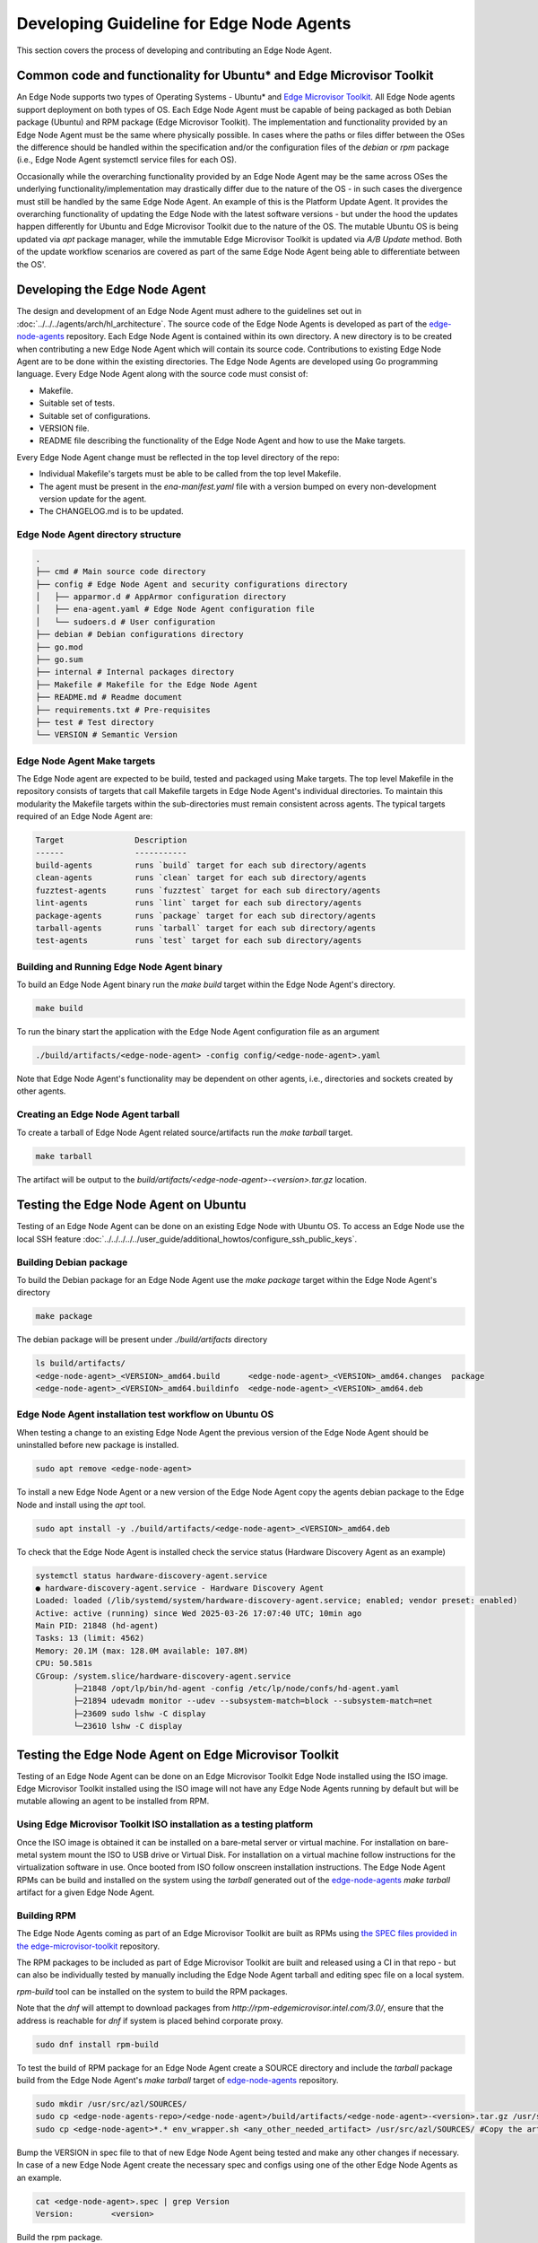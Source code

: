 Developing Guideline for Edge Node Agents
=========================================

This section covers the process of developing and contributing an Edge Node Agent.

Common code and functionality for Ubuntu* and Edge Microvisor Toolkit
---------------------------------------------------------------------

An Edge Node supports two types of Operating Systems - Ubuntu* and `Edge Microvisor Toolkit <https://github.com/open-edge-platform/edge-microvisor-toolkit>`_. All Edge Node agents support deployment on both types of OS.
Each Edge Node Agent must be capable of being packaged as both Debian package (Ubuntu) and RPM package (Edge Microvisor Toolkit).
The implementation and functionality provided by an Edge Node Agent must be the same where physically possible.
In cases where the paths or files differ between the OSes the difference should be handled within the specification and/or the configuration
files of the `debian` or `rpm` package (i.e., Edge Node Agent systemctl service files for each OS).

Occasionally while the overarching functionality provided by an Edge Node Agent may be the same across OSes the underlying functionality/implementation
may drastically differ due to the nature of the OS - in such cases the divergence must still be handled by the same Edge Node Agent.
An example of this is the Platform Update Agent. It provides the overarching functionality of updating the Edge Node with the latest software versions - but under the
hood the updates happen differently for Ubuntu and Edge Microvisor Toolkit due to the nature of the OS.
The mutable Ubuntu OS is being updated via `apt` package manager, while the immutable Edge Microvisor Toolkit is updated via `A/B Update` method.
Both of the update workflow scenarios are covered as part of the same Edge Node Agent being able to differentiate between the OS'.

Developing the Edge Node Agent
------------------------------

The design and development of an Edge Node Agent must adhere to the guidelines set out in :doc:`../../../agents/arch/hl_architecture`.
The source code of the Edge Node Agents is developed as part of the `edge-node-agents <https://github.com/open-edge-platform/edge-node-agents>`_ repository.
Each Edge Node Agent is contained within its own directory.
A new directory is to be created when contributing a new Edge Node Agent which will contain its source code.
Contributions to existing Edge Node Agent are to be done within the existing directories.
The Edge Node Agents are developed using Go programming language.
Every Edge Node Agent along with the source code must consist of:

- Makefile.
- Suitable set of tests.
- Suitable set of configurations.
- VERSION file.
- README file describing the functionality of the Edge Node Agent and how to use the Make targets.

Every Edge Node Agent change must be reflected in the top level directory of the repo:

- Individual Makefile's targets must be able to be called from the top level Makefile.
- The agent must be present in the `ena-manifest.yaml` file with a version bumped on every non-development version update for the agent.
- The CHANGELOG.md is to be updated.

Edge Node Agent directory structure
^^^^^^^^^^^^^^^^^^^^^^^^^^^^^^^^^^^

.. code-block:: bash

   .
   ├── cmd # Main source code directory
   ├── config # Edge Node Agent and security configurations directory
   │   ├── apparmor.d # AppArmor configuration directory
   │   ├── ena-agent.yaml # Edge Node Agent configuration file
   │   └── sudoers.d # User configuration
   ├── debian # Debian configurations directory
   ├── go.mod
   ├── go.sum 
   ├── internal # Internal packages directory
   ├── Makefile # Makefile for the Edge Node Agent
   ├── README.md # Readme document
   ├── requirements.txt # Pre-requisites
   ├── test # Test directory
   └── VERSION # Semantic Version

Edge Node Agent Make targets
^^^^^^^^^^^^^^^^^^^^^^^^^^^^

The Edge Node agent are expected to be build, tested and packaged using Make targets.
The top level Makefile in the repository consists of targets that call Makefile targets in Edge Node Agent's individual directories.
To maintain this modularity the Makefile targets within the sub-directories must remain consistent across agents.
The typical targets required of an Edge Node Agent are:

.. code-block:: bash

    Target               Description
    ------               -----------
    build-agents         runs `build` target for each sub directory/agents
    clean-agents         runs `clean` target for each sub directory/agents
    fuzztest-agents      runs `fuzztest` target for each sub directory/agents
    lint-agents          runs `lint` target for each sub directory/agents
    package-agents       runs `package` target for each sub directory/agents
    tarball-agents       runs `tarball` target for each sub directory/agents
    test-agents          runs `test` target for each sub directory/agents

Building and Running Edge Node Agent binary
^^^^^^^^^^^^^^^^^^^^^^^^^^^^^^^^^^^^^^^^^^^

To build an Edge Node Agent binary run the `make build` target within the Edge Node Agent's directory.

.. code-block:: bash

    make build

To run the binary start the application with the Edge Node Agent configuration file as an argument

.. code-block:: bash

    ./build/artifacts/<edge-node-agent> -config config/<edge-node-agent>.yaml

Note that Edge Node Agent's functionality may be dependent on other agents, i.e., directories and sockets created by other agents.

Creating an Edge Node Agent tarball
^^^^^^^^^^^^^^^^^^^^^^^^^^^^^^^^^^^

To create a tarball of Edge Node Agent related source/artifacts run the `make tarball` target.

.. code-block:: bash

     make tarball

The artifact will be output to the `build/artifacts/<edge-node-agent>-<version>.tar.gz` location.

Testing the Edge Node Agent on Ubuntu
-------------------------------------

Testing of an Edge Node Agent can be done on an existing Edge Node with Ubuntu OS. To access an Edge Node use the local SSH feature :doc:`../../../../../user_guide/additional_howtos/configure_ssh_public_keys`.

Building Debian package
^^^^^^^^^^^^^^^^^^^^^^^

To build the Debian package for an Edge Node Agent use the `make package` target within the Edge Node Agent's directory

.. code-block:: bash

    make package

The debian package will be present under `./build/artifacts` directory

.. code-block:: bash

    ls build/artifacts/
    <edge-node-agent>_<VERSION>_amd64.build      <edge-node-agent>_<VERSION>_amd64.changes  package
    <edge-node-agent>_<VERSION>_amd64.buildinfo  <edge-node-agent>_<VERSION>_amd64.deb


Edge Node Agent installation test workflow on Ubuntu OS
^^^^^^^^^^^^^^^^^^^^^^^^^^^^^^^^^^^^^^^^^^^^^^^^^^^^^^^

When testing a change to an existing Edge Node Agent the previous version of the Edge Node Agent should be uninstalled before new package is installed.

.. code-block:: bash

    sudo apt remove <edge-node-agent>

To install a new Edge Node Agent or a new version of the Edge Node Agent copy the agents debian package to the Edge Node and install using the `apt` tool.

.. code-block:: bash

    sudo apt install -y ./build/artifacts/<edge-node-agent>_<VERSION>_amd64.deb

To check that the Edge Node Agent is installed check the service status (Hardware Discovery Agent as an example)

.. code-block:: bash

    systemctl status hardware-discovery-agent.service
    ● hardware-discovery-agent.service - Hardware Discovery Agent
    Loaded: loaded (/lib/systemd/system/hardware-discovery-agent.service; enabled; vendor preset: enabled)
    Active: active (running) since Wed 2025-03-26 17:07:40 UTC; 10min ago
    Main PID: 21848 (hd-agent)
    Tasks: 13 (limit: 4562)
    Memory: 20.1M (max: 128.0M available: 107.8M)
    CPU: 50.581s
    CGroup: /system.slice/hardware-discovery-agent.service
            ├─21848 /opt/lp/bin/hd-agent -config /etc/lp/node/confs/hd-agent.yaml
            ├─21894 udevadm monitor --udev --subsystem-match=block --subsystem-match=net
            ├─23609 sudo lshw -C display
            └─23610 lshw -C display

Testing the Edge Node Agent on Edge Microvisor Toolkit
-------------------------------------------------------

Testing of an Edge Node Agent can be done on an Edge Microvisor Toolkit Edge Node installed using the ISO image.
Edge Microvisor Toolkit installed using the ISO image will not have any Edge Node Agents running by default but will be mutable allowing an agent to be installed from RPM.

Using Edge Microvisor Toolkit ISO installation as a testing platform
^^^^^^^^^^^^^^^^^^^^^^^^^^^^^^^^^^^^^^^^^^^^^^^^^^^^^^^^^^^^^^^^^^^^^

Once the ISO image is obtained it can be installed on a bare-metal server or virtual machine.
For installation on bare-metal system mount the ISO to USB drive or Virtual Disk.
For installation on a virtual machine follow instructions for the virtualization software in use.
Once booted from ISO follow onscreen installation instructions.
The Edge Node Agent RPMs can be build and installed on the system using the `tarball` generated out of the
`edge-node-agents <https://github.com/open-edge-platform/edge-node-agents>`_ `make tarball` artifact for a given Edge Node Agent.

Building RPM
^^^^^^^^^^^^

The Edge Node Agents coming as part of an Edge Microvisor Toolkit are built as RPMs using `the SPEC files
provided in the edge-microvisor-toolkit <https://github.com/open-edge-platform/edge-microvisor-toolkit/tree/3.0/SPECS>`_ repository.

The RPM packages to be included as part of Edge Microvisor Toolkit are built and released using a CI in that repo - but
can also be individually tested by manually including the Edge Node Agent tarball and editing spec file on a local system.

`rpm-build` tool can be installed on the system to build the RPM packages.

Note that the `dnf` will attempt to download packages from `http://rpm-edgemicrovisor.intel.com/3.0/`, ensure that
the address is reachable for `dnf` if system is placed behind corporate proxy.

.. code-block::

    sudo dnf install rpm-build

To test the build of RPM package for an Edge Node Agent create a SOURCE directory and include the `tarball` package
build from the Edge Node Agent's `make tarball` target of `edge-node-agents <https://github.com/open-edge-platform/edge-node-agents>`_ repository.

.. code-block::

    sudo mkdir /usr/src/azl/SOURCES/
    sudo cp <edge-node-agents-repo>/<edge-node-agent>/build/artifacts/<edge-node-agent>-<version>.tar.gz /usr/src/azl/SOURCES/ #copy Edge Node Agent tarball
    sudo cp <edge-node-agent>*.* env_wrapper.sh <any_other_needed_artifact> /usr/src/azl/SOURCES/ #Copy the artifacts in SPEC needed to build the RPM

Bump the VERSION in spec file to that of new Edge Node Agent being tested and make any other changes if necessary.
In case of a new Edge Node Agent create the necessary spec and configs using one of the other Edge Node Agents as an example.

.. code-block::

    cat <edge-node-agent>.spec | grep Version
    Version:        <version>

Build the rpm package.

.. code-block::

    sudo rpmbuild -bb <edge-node-agent>.spec

Existing Edge Node Agent are expected to build two RPM packages the actual <edge-node-agent>.rpm and <edge-node-agent>-selinux.rpm

.. code-block::

    ls  /usr/src/azl/RPMS/x86_64/
    <edge-node-agent>-<version>>-1.emt3.x86_64.rpm
    ls  /usr/src/azl/RPMS/noarch/
    <edge-node-agent>-selinux-<version>-1.emt3.noarch.rpm

Test the installation of the package using the generated RPM

.. code-block::

    sudo dnf install /usr/src/azl/RPMS/noarch/<edge-node-agent>-selinux-<version>-1.emt3.noarch.rpm  /usr/src/azl/RPMS/x86_64/<edge-node-agent>-<version>-1.emt3.x86_64.rpm

    Dependencies resolved.
    =========================================================================================================================================================================================================================
    Package                                                            Architecture                             Version                                                Repository                                      Size
    =========================================================================================================================================================================================================================
    Installing:
    <edge-node-agent>                                                  x86_64                                   <version>-1.emt3                                       @commandline                                   4.6 M
    <edge-node-agent>-selinux                                          noarch                                   <version>-1.emt3                                       @commandline                                    16 k
    Installing dependencies:
    <>

    Install  <x> Packages
    <>

    Installed:
    <>

    Complete!

Test that the Edge Node Agent is installed and the systemctl service is loaded

.. code-block::

    dnf list installed  | grep <edge-node-agent>
    <edge-node-agent>.x86_64             1.5.10-1.emt3          @@commandline
    <edge-node-agent>-selinux.noarch     1.5.10-1.emt3          @@commandline

    systemctl status <edge-node-agent>

Contributing the Edge Node Agent to Edge Node Agents repository
---------------------------------------------------------------

To contribute new agents and changes to the `edge-node-agents <https://github.com/open-edge-platform/edge-node-agents>`_ repository the following criteria should be met:

* The Edge Node Agent must be developed as per design principles set out in :doc:`../../../agents/arch/hl_architecture`
* The Edge Node Agent must be be tested on Ubuntu
  * It must be tested on functional level
  * Debian package build and install must be tested
  * Unit tests must be written and passing
* The Edge Node Agent must be tested on Edge Microvisor Toolkit
  * RPM package build and install must be tested
* A Pull Request must be open in edge-node-agents repo
* The Pull Request will be reviewed before contribution is accepted

Contributing Edge Node Agent to Ubuntu based deployments
--------------------------------------------------------

For the Edge Node Agent contributions to be absorbed into Ubuntu based Edge Node deployments the `ena-manifest.yaml` version must be adjusted
in the `edge-manageability-framework <https://github.com/open-edge-platform/edge-manageability-framework/blob/main/argocd/applications/configs/infra-onboarding.yaml>`_ repo
in the `infra-onboarding.yaml` file under the `enAgentManifestTag` field.

Contributing Edge Node Agent to Edge Microvisor Toolkit
--------------------------------------------------------

For the Edge Node Agent contribution to be absorbed into the Edge Microvisor Toolkit a contribution must be made to the
`edge-microvisor-toolkit <https://github.com/open-edge-platform/edge-microvisor-toolkit>`_ repository.

Once the Edge Node Agent is tested and merged into the `edge-node-agents <https://github.com/open-edge-platform/edge-node-agents>`_ repository
changes or additions to the SPEC files of the Edge Node Agent must be made in order for the RPMs to be build and included in the Edge Microvisor Toolkit release.

The SPEC file changes should be made into the `edge-microvisor-toolkit/tree/<version>/SPECS/<edge-node-agent>` directory.
For an example on how to structure the SPEC/<edge-node-agent> content to build RPMs, follow the implementation for other Edge Node Agents.
An example SPEC directory structure for `hardware-discovery-agent` is captured below.

.. code-block::

    ~/edge-microvisor-toolkit/SPECS/hardware-discovery-agent ]$ tree
    .
    ├── CVE-2023-47108.nopatch                      # Identifies know vulnerabilities
    ├── CVE-2024-45338.nopatch                      # Identifies know vulnerabilities
    ├── env_wrapper.sh                              # Helper script to update Edge Node Agent configuration.
    ├── hardware-discovery-agent.conf               # Defines how configuration settings for SELinux policy modules
    ├── hardware-discovery-agent.service            # Edge Node Agent systemd.service definition.
    ├── hardware-discovery-agent.signatures.json    # Digital signature of the packaged files.
    ├── hardware-discovery-agent.spec               # Configuration file defining how the package will be build.
    ├── hd_agent.fc                                 # Defines SELinux security contexts for files installed by RPM
    └── hd_agent.te                                 # Defines SELinux policy modules and customizations to SELinux policies

The contribution must be made through a Pull Request in the repository. The Pull Request will be reviewed before merging.
